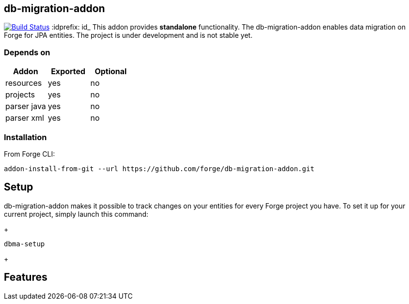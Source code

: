 == db-migration-addon
image:https://travis-ci.org/forge/db-migration-addon.svg?branch=master["Build Status", link="https://travis-ci.org/forge/db-migration-addon"]
:idprefix: id_ 
This addon provides *standalone* functionality. The db-migration-addon enables data migration on Forge for JPA entities. The project is under development and is not stable yet.

=== Depends on
[options="header"]
|===
|Addon |Exported |Optional
|resources
|yes
|no
|projects
|yes
|no
|parser java
|yes
|no
|parser xml
|yes
|no
|===

=== Installation

From Forge CLI:

[source,shell]
----
addon-install-from-git --url https://github.com/forge/db-migration-addon.git
----



== Setup

db-migration-addon makes it possible to track changes on your entities for every Forge project you have.
To set it up for your current project, simply launch this command:
+
[source,java]
----
dbma-setup
----
+
  
== Features